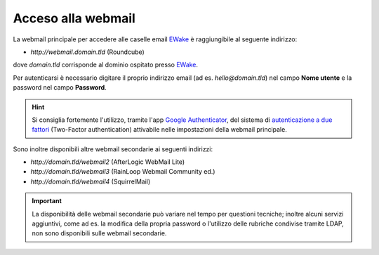 Acceso alla webmail
===================

La webmail principale per accedere alle caselle email `EWake <https://ewake.it>`_ è raggiungibile al seguente indirizzo:

- `http://webmail.domain.tld` (Roundcube)

dove `domain.tld` corrisponde al dominio ospitato presso `EWake <https://ewake.it>`_.

.. image:: /assets/img/email/ewake/webmail/roundcube.png

Per autenticarsi è necessario digitare il proprio indirizzo email (ad es. `hello@domain.tld`) nel campo **Nome utente** e la password nel campo **Password**.

.. 
	attention (Attenzione)
	caution (Attenzione)
	danger (Pericolo)
	error (Errore)
	hint (Consiglio)
	important (Importante)
	note (Nota)
	tip (Suggerimento)
	warning (Avvertimento)
	admonition (non visibile)
	title (diventa il titolo della pagina)
.. hint:: Si consiglia fortemente l'utilizzo, tramite l'app `Google Authenticator <https://play.google.com/store/apps/details?id=com.google.android.apps.authenticator2&hl=it>`_, del sistema di `autenticazione a due fattori <https://it.wikipedia.org/wiki/Autenticazione_a_due_fattori>`_ (Two-Factor authentication) attivabile nelle impostazioni della webmail principale.


Sono inoltre disponibili altre webmail secondarie ai seguenti indirizzi:

- `http://domain.tld/webmail2` (AfterLogic WebMail Lite)
- `http://domain.tld/webmail3` (RainLoop Webmail Community ed.)
- `http://domain.tld/webmail4` (SquirrelMail)

.. 
	- `http://domain.tld/webmail` (MailPile) https://www.mailpile.is Python opensource
	- `http://domain.tld/webmail` (Tutanota) https://tutanota.com NodeJs encryped mail opensource
	- `http://domain.tld/webmail` (Cypht) https://cypht.org PHP multiple accounts opensource
	- `http://domain.tld/webmail` (Horde) https://www.horde.org suite
	
.. 
	attention (Attenzione)
	caution (Attenzione)
	danger (Pericolo)
	error (Errore)
	hint (Consiglio)
	important (Importante)
	note (Nota)
	tip (Suggerimento)
	warning (Avvertimento)
	admonition (non visibile)
	title (diventa il titolo della pagina)
.. important:: La disponibilità delle webmail secondarie può variare nel tempo per questioni tecniche;
	inoltre alcuni servizi aggiuntivi, come ad es. la modifica della propria password o l'utilizzo delle rubriche condivise tramite LDAP, 
   	non sono disponibili sulle webmail secondarie.